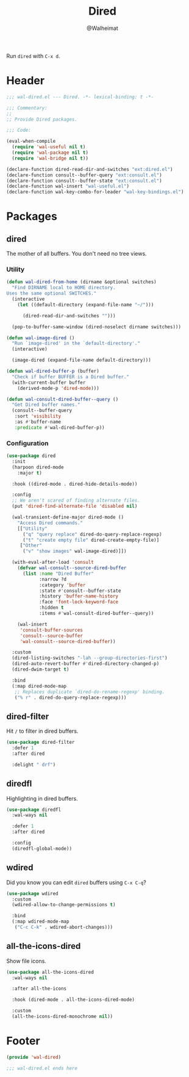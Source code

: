 #+TITLE: Dired
#+AUTHOR: @Walheimat
#+PROPERTY: header-args:emacs-lisp :tangle (expand-file-name "wal-dired.el" wal-emacs-config-build-path)

Run =dired= with =C-x d=.

* Header
:PROPERTIES:
:VISIBILITY: folded
:END:

#+BEGIN_SRC emacs-lisp
;;; wal-dired.el --- Dired. -*- lexical-binding: t -*-

;;; Commentary:
;;
;; Provide Dired packages.

;;; Code:

(eval-when-compile
  (require 'wal-useful nil t)
  (require 'wal-package nil t)
  (require 'wal-bridge nil t))

(declare-function dired-read-dir-and-switches "ext:dired.el")
(declare-function consult--buffer-query "ext:consult.el")
(declare-function consult--buffer-state "ext:consult.el")
(declare-function wal-insert "wal-useful.el")
(declare-function wal-key-combo-for-leader "wal-key-bindings.el")
#+END_SRC

* Packages

** dired
:PROPERTIES:
:UNNUMBERED: t
:END:

The mother of all buffers. You don't need no tree views.

*** Utility

#+BEGIN_SRC emacs-lisp
(defun wal-dired-from-home (dirname &optional switches)
  "Find DIRNAME local to HOME directory.
Uses the same optional SWITCHES."
  (interactive
    (let ((default-directory (expand-file-name "~/")))

      (dired-read-dir-and-switches "")))

  (pop-to-buffer-same-window (dired-noselect dirname switches)))

(defun wal-image-dired ()
  "Run `image-dired' in the `default-directory'."
  (interactive)

  (image-dired (expand-file-name default-directory)))

(defun wal-dired-buffer-p (buffer)
  "Check if buffer BUFFER is a Dired buffer."
  (with-current-buffer buffer
    (derived-mode-p 'dired-mode)))

(defun wal-consult-dired-buffer--query ()
  "Get Dired buffer names."
  (consult--buffer-query
   :sort 'visibility
   :as #'buffer-name
   :predicate #'wal-dired-buffer-p))
#+END_SRC

*** Configuration

#+BEGIN_SRC emacs-lisp
(use-package dired
  :init
  (harpoon dired-mode
    :major t)

  :hook ((dired-mode . dired-hide-details-mode))

  :config
  ;; We aren't scared of finding alternate files.
  (put 'dired-find-alternate-file 'disabled nil)

  (wal-transient-define-major dired-mode ()
    "Access Dired commands."
    [["Utility"
      ("q" "query replace" dired-do-query-replace-regexp)
      ("t" "create empty file" dired-create-empty-file)]
     ["Other"
      ("v" "show images" wal-image-dired)]])

  (with-eval-after-load 'consult
    (defvar wal-consult--source-dired-buffer
      (list :name "Dired Buffer"
            :narrow ?d
            :category 'buffer
            :state #'consult--buffer-state
            :history 'buffer-name-history
            :face 'font-lock-keyword-face
            :hidden t
            :items #'wal-consult-dired-buffer--query))

    (wal-insert
     'consult-buffer-sources
     'consult--source-buffer
     'wal-consult--source-dired-buffer))

  :custom
  (dired-listing-switches "-lah --group-directories-first")
  (dired-auto-revert-buffer #'dired-directory-changed-p)
  (dired-dwim-target t)

  :bind
  (:map dired-mode-map
   ;; Replaces duplicate `dired-do-rename-regexp' binding.
   ("% r" . dired-do-query-replace-regexp)))
#+END_SRC

** dired-filter
:PROPERTIES:
:UNNUMBERED: t
:END:

Hit =/= to filter in dired buffers.

#+BEGIN_SRC emacs-lisp
(use-package dired-filter
  :defer 1
  :after dired

  :delight " drf")
#+END_SRC

** diredfl
:PROPERTIES:
:UNNUMBERED: t
:END:

Highlighting in dired buffers.

#+BEGIN_SRC emacs-lisp
(use-package diredfl
  :wal-ways nil

  :defer 1
  :after dired

  :config
  (diredfl-global-mode))
#+END_SRC

** wdired
:PROPERTIES:
:UNNUMBERED: t
:END:

Did you know you can edit =dired= buffers using =C-x C-q=?

#+BEGIN_SRC emacs-lisp
(use-package wdired
  :custom
  (wdired-allow-to-change-permissions t)

  :bind
  (:map wdired-mode-map
   ("C-c C-k" . wdired-abort-changes)))
#+END_SRC

** all-the-icons-dired
:PROPERTIES:
:UNNUMBERED: t
:END:

Show file icons.

#+BEGIN_SRC emacs-lisp
(use-package all-the-icons-dired
  :wal-ways nil

  :after all-the-icons

  :hook (dired-mode . all-the-icons-dired-mode)

  :custom
  (all-the-icons-dired-monochrome nil))
#+END_SRC

* Footer
:PROPERTIES:
:VISIBILITY: folded
:END:

#+BEGIN_SRC emacs-lisp
(provide 'wal-dired)

;;; wal-dired.el ends here
#+END_SRC
